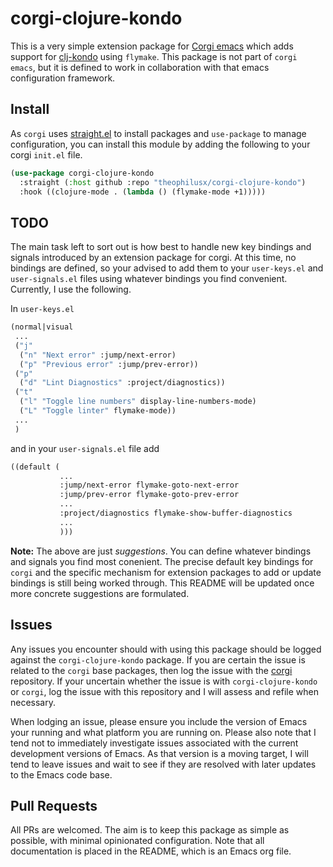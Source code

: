 * corgi-clojure-kondo

This is a very simple extension package for [[https://github.com/corgi-emacs/corgi][Corgi emacs]] which adds support for
[[https://github.com/clj-kondo/clj-kondo][clj-kondo]] using ~flymake~. This package is not part of ~corgi emacs~, but it is
defined to work in collaboration with that emacs configuration framework. 

** Install

As ~corgi~ uses [[https://github.com/radian-software/straight.el][straight.el]] to install packages and ~use-package~ to manage configuration, you can install this module by adding the following to your corgi ~init.el~ file.

#+begin_src emacs-lisp
  (use-package corgi-clojure-kondo
    :straight (:host github :repo "theophilusx/corgi-clojure-kondo")
    :hook ((clojure-mode . (lambda () (flymake-mode +1)))))

#+end_src

** TODO

The main task left to sort out is how best to handle new key bindings and
signals introduced by an extension package for corgi. At this time, no bindings
are defined, so your advised to add them to your ~user-keys.el~ and
~user-signals.el~ files using whatever bindings you find convenient. Currently, I
use the following.

In ~user-keys.el~

#+begin_src emacs-lisp
  (normal|visual
   ...
   ("j"
    ("n" "Next error" :jump/next-error)
    ("p" "Previous error" :jump/prev-error))
   ("p"
    ("d" "Lint Diagnostics" :project/diagnostics))
   ("t"
    ("l" "Toggle line numbers" display-line-numbers-mode)
    ("L" "Toggle linter" flymake-mode))
   ...
   )
#+end_src

and in your ~user-signals.el~ file add

#+begin_src emacs-lisp
  ((default (
             ...
             :jump/next-error flymake-goto-next-error
             :jump/prev-error flymake-goto-prev-error
             ...
             :project/diagnostics flymake-show-buffer-diagnostics 
             ...
             )))

#+end_src

*Note:* The above are just /suggestions/. You can define whatever bindings and
 signals you find most conenient. The precise default key bindings for ~corgi~ and
 the specific mechanism for extension packages to add or update bindings is
 still being worked through. This README will be updated once more concrete
 suggestions are formulated.

** Issues

Any issues you encounter should with using this package should be logged against
the ~corgi-clojure-kondo~ package. If you are certain the issue is related to the
~corgi~ base packages, then log the issue with the [[https://github.com/corgi-emacs/corgi][corgi]] repository. If your
uncertain whether the issue is with ~corgi-clojure-kondo~ or ~corgi~, log the issue
with this repository and I will assess and refile when necessary.

When lodging an issue, please ensure you include the version of Emacs your
running and what platform you are running on. Please also note that I tend not
to immediately investigate issues associated with the current development
versions of Emacs. As that version is a moving target, I will tend to leave
issues and wait to see if they are resolved with later updates to the Emacs code
base.

** Pull Requests 

All PRs are welcomed. The aim is to keep this package as simple as possible,
with minimal opinionated configuration. Note that all documentation is placed in
the README, which is an Emacs org file.
